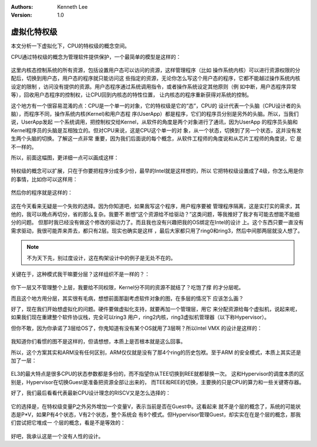 .. Kenneth Lee 版权所有 2021

:Authors: Kenneth Lee
:Version: 1.0

虚拟化特权级
*************

本文分析一下虚拟化下，CPU的特权级的概念空间。

CPU通过特权级的概念为管理软件提供保护，一个最简单的模型是这样的：

.. figure:: _static/cpu_privelege.svg

这里内核态控制系统的所有资源，包括设置用户态可以访问的资源，这样管理程序（比如
操作系统内核）可以进行资源权限的分配后，切换到用户态，用户态的程序就只能访问这
些指定的资源，无论你怎么写这个用户态的程序，它都不能越过操作系统内核设定的限制
，访问没有提供的资源。用户态程序通过系统调用指令，或者操作系统设定其他原则（例
如中断，用户态程序异常等），回收用户态程序的控制权，让CPU回到内核态的特性位置，
让内核态的程序重新获得对系统的控制。

这个地方有一个很容易混淆的点：CPU是一个单一的对象，它的特权级是它的“态”，CPU的
设计代表一个头脑（CPU设计者的头脑），而程序不同，操作系统内核(Kernel)和用户态程
序(UserApp）都是程序，它们的程序员分别是另外的头脑。所以，当我们说，UserApp发起
一个系统调用，把控制权交给Kernel，从软件的角度是两个对象进行了通讯，因为UserApp
的程序员头脑和Kernel程序员的头脑是互相独立的。但对CPU来说，这是CPU这个单一的对
象，从一个状态，切换到了另一个状态，这并没有发生两个头脑的切换。了解这一点非常
重要，因为我们后面说的每个概念，从软件工程师的角度说和从芯片工程师的角度说，它
是不一样的。

所以，前面这幅图，更详细一点可以画成这样：

.. figure:: _static/cpu_privelege_m.svg


特权级的概念可以扩展，只在于你要把程序分成多少份，最早的Intel就是这样想的，所以
它把特权级设置成了4级，你怎么用是你的事情，比如你可以这样用：

.. figure:: _static/cpu_privelege2.svg

然后你的程序就是这样的：

.. figure:: _static/cpu_privelege2_m.svg

这在今天看来无疑是一个失败的选择。因为你知道吧，如果我写这个程序，用户程序要被
管理程序隔离，这是实打实的需求，其他的，我可以晚点再切分，省的那么复杂。我要不
断想“这个资源给不给驱动？”这类问题，等我推好了我才有可能去想能不能细分的问题。
但那时我已经没有做这个修改的驱动力了。而且我也没有兴趣把我的OS绑定在Intel的设计
上。这个东西只要一直没有需求驱动，我很可能弄来弄去，都只有2层。现实也确实是这样
，最后大家都只用了ring0和ring3，然后中间那两层就没人想了。

.. note::
   
   不为天下先，别过度设计，这在构架设计中的例子是无处不在的。

关键在于，这种模式我干嘛要分层？这样组织不是一样的？：

.. figure:: _static/cpu_privelege2_m2.svg

你下一层又不管理整个上层，我要给不同权限，Kernel分不同的资源不就结了？吃饱了撑
的才分层呢。

而且这个地方用分层，其实很有毛病，想想前面那副考虑软件对象的图，在多层的情况下
应该怎么画？

好了，现在我们开始想虚拟化的问题。硬件要做虚拟化支持，就要再加一个管理层，用它
来分配资源给每个虚拟机，说起来呢，如果我们现在重建整个软件协议栈，完全可以ring3
用户，ring2内核，ring3虚拟机管理器（以下称Hypervisor）。

但你不敢，因为你承诺了3层给OS了，你鬼知道有没有某个OS就用了3层啊？所以Intel VMX
的设计是这样的：

.. figure:: _static/vmx_privelege.svg

我知道你们看惯的图不是这样的，但请想想，本质上是否根本就是这么回事。

所以，这个方案其实和ARM没有任何区别，ARM仅仅就是没有了那4个ring的历史包袱。至于ARM
的安全模式，本质上其实还是加了一层：

.. figure:: _static/arm_privelege.svg

EL3的最大特点是很多CPU的状态参数都是多份的，而不指望你从TEE切换到REE就都替换一次。
这和Hypervisor的调度本质的区别是，Hypervisor在切换Guest是准备把资源全部让出来的，
而TEE和REE的切换，主要换的只是CPU的算力和一些关键寄存器。

好了，我们最后看看代表最新CPU设计理念的RISCV又是怎么选择的：

.. figure:: _static/rv_privelege.svg

它的选择是，在特权级变量P之外另外增加一个变量V，表示当前是否在Guest中。这看起来
就不是个层的概念了，系统的可能状态是P*V，如果P有4个状态，V有2个状态，整个系统会
有8个模式。但Hypervisor管理Guest，却实实在在是个层的概念，那我们尝试把它堆成一
个层的概念，看是不是等效的：

.. figure:: _static/rv_privelege2.svg

好吧，我承认这是一个没有人性的设计。
